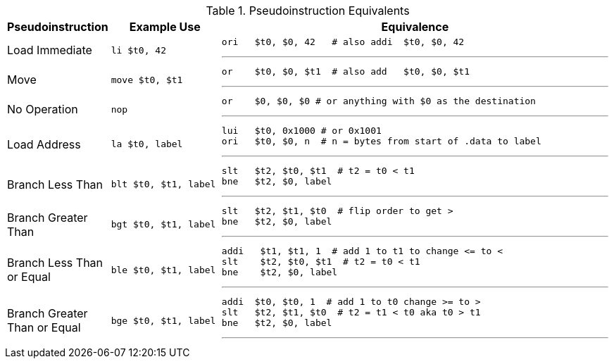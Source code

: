 
.Pseudoinstruction Equivalents
[cols="2,3m,10a"]
|===
| Pseudoinstruction | Example Use | Equivalence

| Load Immediate | li    $t0, 42 |

 ori   $t0, $0, 42   # also addi  $t0, $0, 42

'''

| Move           | move  $t0, $t1 |

 or    $t0, $0, $t1  # also add   $t0, $0, $t1

'''

| No Operation   | nop |

 or    $0, $0, $0 # or anything with $0 as the destination

'''

| Load Address   | la    $t0, label |

[source]
----
lui   $t0, 0x1000 # or 0x1001
ori   $t0, $0, n  # n = bytes from start of .data to label
----
'''

| Branch Less Than | blt  $t0, $t1, label |

[source]
----
slt   $t2, $t0, $t1  # t2 = t0 < t1
bne   $t2, $0, label
----
'''

| Branch Greater Than | bgt  $t0, $t1, label |

[source]
----
slt   $t2, $t1, $t0  # flip order to get >
bne   $t2, $0, label
----
'''

| Branch Less Than or Equal | ble  $t0, $t1, label |

[source]
----
addi   $t1, $t1, 1  # add 1 to t1 to change <= to <
slt    $t2, $t0, $t1  # t2 = t0 < t1
bne    $t2, $0, label
----
'''

| Branch Greater Than or Equal | bge  $t0, $t1, label |

[source]
----
addi  $t0, $t0, 1  # add 1 to t0 change >= to >
slt   $t2, $t1, $t0  # t2 = t1 < t0 aka t0 > t1
bne   $t2, $0, label
----
'''

|===

// NOTE: need the line breaks (''') after each code block to force grey box to
// not overflow table cell

